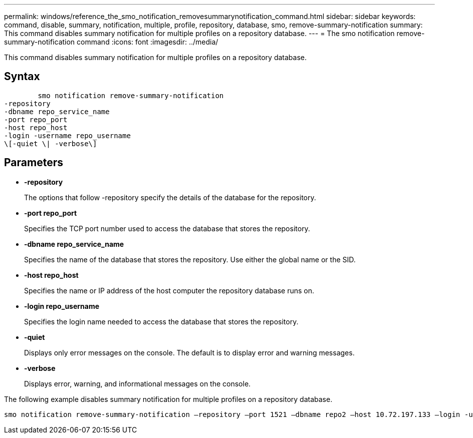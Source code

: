 ---
permalink: windows/reference_the_smo_notification_removesummarynotification_command.html
sidebar: sidebar
keywords: command, disable, summary, notification, multiple, profile, repository, database, smo, remove-summary-notification
summary: This command disables summary notification for multiple profiles on a repository database.
---
= The smo notification remove-summary-notification command
:icons: font
:imagesdir: ../media/

[.lead]
This command disables summary notification for multiple profiles on a repository database.

== Syntax

----

        smo notification remove-summary-notification
-repository
-dbname repo_service_name
-port repo_port
-host repo_host
-login -username repo_username
\[-quiet \| -verbose\]
----

== Parameters

* *-repository*
+
The options that follow -repository specify the details of the database for the repository.

* *-port repo_port*
+
Specifies the TCP port number used to access the database that stores the repository.

* *-dbname repo_service_name*
+
Specifies the name of the database that stores the repository. Use either the global name or the SID.

* *-host repo_host*
+
Specifies the name or IP address of the host computer the repository database runs on.

* *-login repo_username*
+
Specifies the login name needed to access the database that stores the repository.

* *-quiet*
+
Displays only error messages on the console. The default is to display error and warning messages.

* *-verbose*
+
Displays error, warning, and informational messages on the console.

The following example disables summary notification for multiple profiles on a repository database.

----

smo notification remove-summary-notification –repository –port 1521 –dbname repo2 –host 10.72.197.133 –login -username oba5
----
